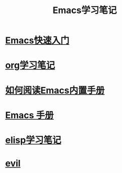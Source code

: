 #+TITLE: Emacs学习笔记

* [[file:%E5%BF%AB%E9%80%9F%E5%85%A5%E9%97%A8.org][Emacs快速入门]]

* [[file:org/README.org][org学习笔记]]

* [[file:%E5%A6%82%E4%BD%95%E9%98%85%E8%AF%BB%E5%86%85%E7%BD%AE%E6%89%8B%E5%86%8C.org][如何阅读Emacs内置手册]]

* [[file:emacs-manual/README.org][Emacs 手册]]

* [[file:elisp/README.org][elisp学习笔记]]

* [[file:evil/README.org][evil]]
